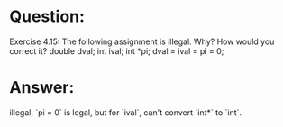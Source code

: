 * Question:
Exercise 4.15: The following assignment is illegal. Why? How would you correct it?
double dval; int ival; int *pi; dval = ival = pi = 0;

* Answer:
illegal, `pi = 0` is legal, but for `ival`, can't convert `int*` to `int`.
